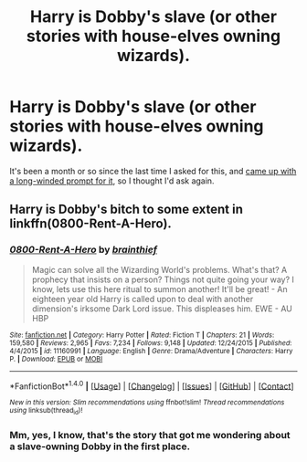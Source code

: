 #+TITLE: Harry is Dobby's slave (or other stories with house-elves owning wizards).

* Harry is Dobby's slave (or other stories with house-elves owning wizards).
:PROPERTIES:
:Author: Avaday_Daydream
:Score: 4
:DateUnix: 1480544990.0
:DateShort: 2016-Dec-01
:FlairText: Request
:END:
It's been a month or so since the last time I asked for this, and [[https://www.reddit.com/r/HPfanfiction/comments/58s2iv/the_one_where_dobby_acquires_ownership_of_harry/][came up with a long-winded prompt for it]], so I thought I'd ask again.


** Harry is Dobby's bitch to some extent in linkffn(0800-Rent-A-Hero).
:PROPERTIES:
:Author: Ch1pp
:Score: 2
:DateUnix: 1480606271.0
:DateShort: 2016-Dec-01
:END:

*** [[http://www.fanfiction.net/s/11160991/1/][*/0800-Rent-A-Hero/*]] by [[https://www.fanfiction.net/u/4934632/brainthief][/brainthief/]]

#+begin_quote
  Magic can solve all the Wizarding World's problems. What's that? A prophecy that insists on a person? Things not quite going your way? I know, lets use this here ritual to summon another! It'll be great! - An eighteen year old Harry is called upon to deal with another dimension's irksome Dark Lord issue. This displeases him. EWE - AU HBP
#+end_quote

^{/Site/: [[http://www.fanfiction.net/][fanfiction.net]] *|* /Category/: Harry Potter *|* /Rated/: Fiction T *|* /Chapters/: 21 *|* /Words/: 159,580 *|* /Reviews/: 2,965 *|* /Favs/: 7,234 *|* /Follows/: 9,148 *|* /Updated/: 12/24/2015 *|* /Published/: 4/4/2015 *|* /id/: 11160991 *|* /Language/: English *|* /Genre/: Drama/Adventure *|* /Characters/: Harry P. *|* /Download/: [[http://www.ff2ebook.com/old/ffn-bot/index.php?id=11160991&source=ff&filetype=epub][EPUB]] or [[http://www.ff2ebook.com/old/ffn-bot/index.php?id=11160991&source=ff&filetype=mobi][MOBI]]}

--------------

*FanfictionBot*^{1.4.0} *|* [[[https://github.com/tusing/reddit-ffn-bot/wiki/Usage][Usage]]] | [[[https://github.com/tusing/reddit-ffn-bot/wiki/Changelog][Changelog]]] | [[[https://github.com/tusing/reddit-ffn-bot/issues/][Issues]]] | [[[https://github.com/tusing/reddit-ffn-bot/][GitHub]]] | [[[https://www.reddit.com/message/compose?to=tusing][Contact]]]

^{/New in this version: Slim recommendations using/ ffnbot!slim! /Thread recommendations using/ linksub(thread_id)!}
:PROPERTIES:
:Author: FanfictionBot
:Score: 1
:DateUnix: 1480606298.0
:DateShort: 2016-Dec-01
:END:


*** Mm, yes, I know, that's the story that got me wondering about a slave-owning Dobby in the first place.
:PROPERTIES:
:Author: Avaday_Daydream
:Score: 1
:DateUnix: 1480632592.0
:DateShort: 2016-Dec-02
:END:
